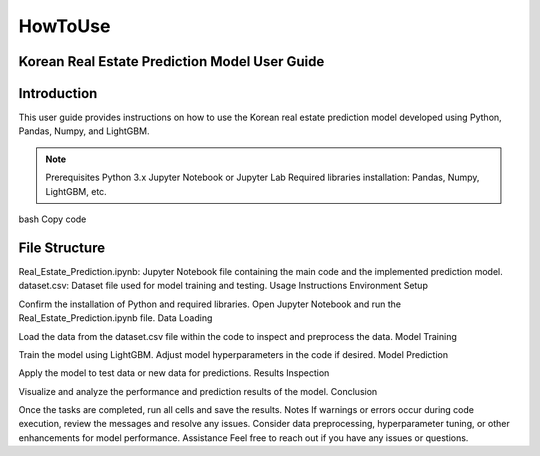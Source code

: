 HowToUse
========

Korean Real Estate Prediction Model User Guide
----------------------------------------------

Introduction
------------

This user guide provides instructions on how to use the Korean real estate prediction model developed using Python, Pandas, Numpy, and LightGBM.

.. note::
  Prerequisites
  Python 3.x
  Jupyter Notebook or Jupyter Lab
  Required libraries installation: Pandas, Numpy, LightGBM, etc.

bash
Copy code

.. code-block:: console
  pip install pandas numpy lightgbm

File Structure
--------------
Real_Estate_Prediction.ipynb: Jupyter Notebook file containing the main code and the implemented prediction model.
dataset.csv: Dataset file used for model training and testing.
Usage Instructions
Environment Setup

Confirm the installation of Python and required libraries.
Open Jupyter Notebook and run the Real_Estate_Prediction.ipynb file.
Data Loading

Load the data from the dataset.csv file within the code to inspect and preprocess the data.
Model Training

Train the model using LightGBM.
Adjust model hyperparameters in the code if desired.
Model Prediction

Apply the model to test data or new data for predictions.
Results Inspection

Visualize and analyze the performance and prediction results of the model.
Conclusion

Once the tasks are completed, run all cells and save the results.
Notes
If warnings or errors occur during code execution, review the messages and resolve any issues.
Consider data preprocessing, hyperparameter tuning, or other enhancements for model performance.
Assistance
Feel free to reach out if you have any issues or questions.

